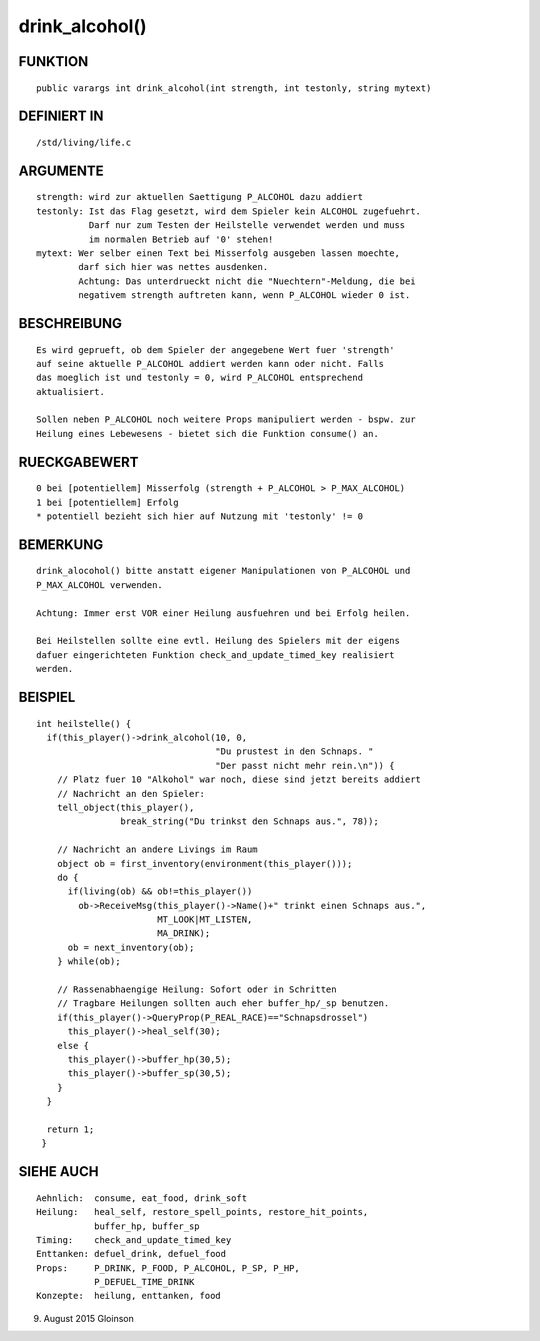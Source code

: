 drink_alcohol()
===============

FUNKTION
--------
::

    public varargs int drink_alcohol(int strength, int testonly, string mytext)

DEFINIERT IN
------------
::

    /std/living/life.c

ARGUMENTE
---------
::

    strength: wird zur aktuellen Saettigung P_ALCOHOL dazu addiert
    testonly: Ist das Flag gesetzt, wird dem Spieler kein ALCOHOL zugefuehrt.
              Darf nur zum Testen der Heilstelle verwendet werden und muss
              im normalen Betrieb auf '0' stehen!
    mytext: Wer selber einen Text bei Misserfolg ausgeben lassen moechte,
            darf sich hier was nettes ausdenken.
            Achtung: Das unterdrueckt nicht die "Nuechtern"-Meldung, die bei
            negativem strength auftreten kann, wenn P_ALCOHOL wieder 0 ist.

BESCHREIBUNG
------------
::

    Es wird geprueft, ob dem Spieler der angegebene Wert fuer 'strength'
    auf seine aktuelle P_ALCOHOL addiert werden kann oder nicht. Falls
    das moeglich ist und testonly = 0, wird P_ALCOHOL entsprechend
    aktualisiert.

    Sollen neben P_ALCOHOL noch weitere Props manipuliert werden - bspw. zur
    Heilung eines Lebewesens - bietet sich die Funktion consume() an.

RUECKGABEWERT
-------------
::

    0 bei [potentiellem] Misserfolg (strength + P_ALCOHOL > P_MAX_ALCOHOL)
    1 bei [potentiellem] Erfolg
    * potentiell bezieht sich hier auf Nutzung mit 'testonly' != 0

BEMERKUNG
---------
::

    drink_alocohol() bitte anstatt eigener Manipulationen von P_ALCOHOL und
    P_MAX_ALCOHOL verwenden.

    Achtung: Immer erst VOR einer Heilung ausfuehren und bei Erfolg heilen.

    Bei Heilstellen sollte eine evtl. Heilung des Spielers mit der eigens
    dafuer eingerichteten Funktion check_and_update_timed_key realisiert
    werden.

BEISPIEL
--------
::

    int heilstelle() {
      if(this_player()->drink_alcohol(10, 0,
                                      "Du prustest in den Schnaps. "
                                      "Der passt nicht mehr rein.\n")) {
        // Platz fuer 10 "Alkohol" war noch, diese sind jetzt bereits addiert
        // Nachricht an den Spieler:
        tell_object(this_player(),
                    break_string("Du trinkst den Schnaps aus.", 78));

        // Nachricht an andere Livings im Raum
        object ob = first_inventory(environment(this_player()));
        do {
          if(living(ob) && ob!=this_player())
            ob->ReceiveMsg(this_player()->Name()+" trinkt einen Schnaps aus.",
                           MT_LOOK|MT_LISTEN,
                           MA_DRINK);
          ob = next_inventory(ob);
        } while(ob);

        // Rassenabhaengige Heilung: Sofort oder in Schritten
        // Tragbare Heilungen sollten auch eher buffer_hp/_sp benutzen.
        if(this_player()->QueryProp(P_REAL_RACE)=="Schnapsdrossel")
          this_player()->heal_self(30);
        else {
          this_player()->buffer_hp(30,5);
          this_player()->buffer_sp(30,5);
        }
      }

      return 1;
     }

SIEHE AUCH
----------
::

     Aehnlich:  consume, eat_food, drink_soft
     Heilung:   heal_self, restore_spell_points, restore_hit_points, 
                buffer_hp, buffer_sp
     Timing:    check_and_update_timed_key
     Enttanken: defuel_drink, defuel_food
     Props:     P_DRINK, P_FOOD, P_ALCOHOL, P_SP, P_HP,
                P_DEFUEL_TIME_DRINK
     Konzepte:  heilung, enttanken, food

9. August 2015 Gloinson

